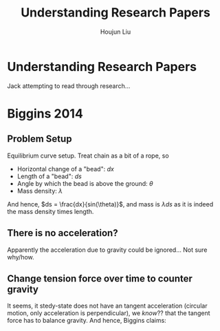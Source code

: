 #+TITLE: Understanding Research Papers
#+AUTHOR: Houjun Liu

* Understanding Research Papers
Jack attempting to read through research...

* Biggins 2014
:PROPERTIES:
:NOTER_DOCUMENT: Biggins2014.pdf
:END:
** Problem Setup
:PROPERTIES:
:NOTER_PAGE: (1 . 0.8807495741056218)
:END:

Equilibrium curve setup. Treat chain as a bit of a rope, so

- Horizontal change of a "bead": $dx$
- Length of a "bead": $ds$
- Angle by which the bead is above the ground: $\theta$
- Mass density: $\lambda$

And hence, $ds = \frac{dx}{sin(\theta)}$, and mass is $\lambda ds$ as it is indeed the mass density times length.
** There is no acceleration?
:PROPERTIES:
:NOTER_PAGE: (2 . 0.07922392886014551)
:END:
Apparently the acceleration due to gravity could be ignored... Not sure why/how.
** Change tension force over time to counter gravity
:PROPERTIES:
:NOTER_PAGE: (2 . 0.1131770412287793)
:END:
It seems, it stedy-state does not have an tangent acceleration (circular motion, only acceleration is perpendicular), we /know/?? that the tangent force has to balance gravity. And hence, Biggins claims:

\begin{equation}
    \frac{d}{dx} T(x) = \frac{\lambda g}{sin \theta} cos(\theta)
\end{equation}


